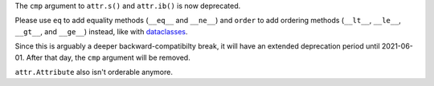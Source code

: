 The ``cmp`` argument to ``attr.s()`` and ``attr.ib()`` is now deprecated.

Please use ``eq`` to add equality methods (``__eq__`` and ``__ne__``) and ``order`` to add ordering methods (``__lt__``, ``__le__``, ``__gt__``, and ``__ge__``) instead, like with `dataclasses <https://docs.python.org/3/library/dataclasses.html>`_.

Since this is arguably a deeper backward-compatibilty break, it will have an extended deprecation period until 2021-06-01.
After that day, the ``cmp`` argument will be removed.

``attr.Attribute`` also isn't orderable anymore.
